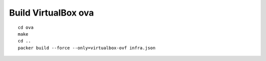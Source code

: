 Build VirtualBox ova
--------------------
::

    cd ova
    make
    cd ..
    packer build --force --only=virtualbox-ovf infra.json
